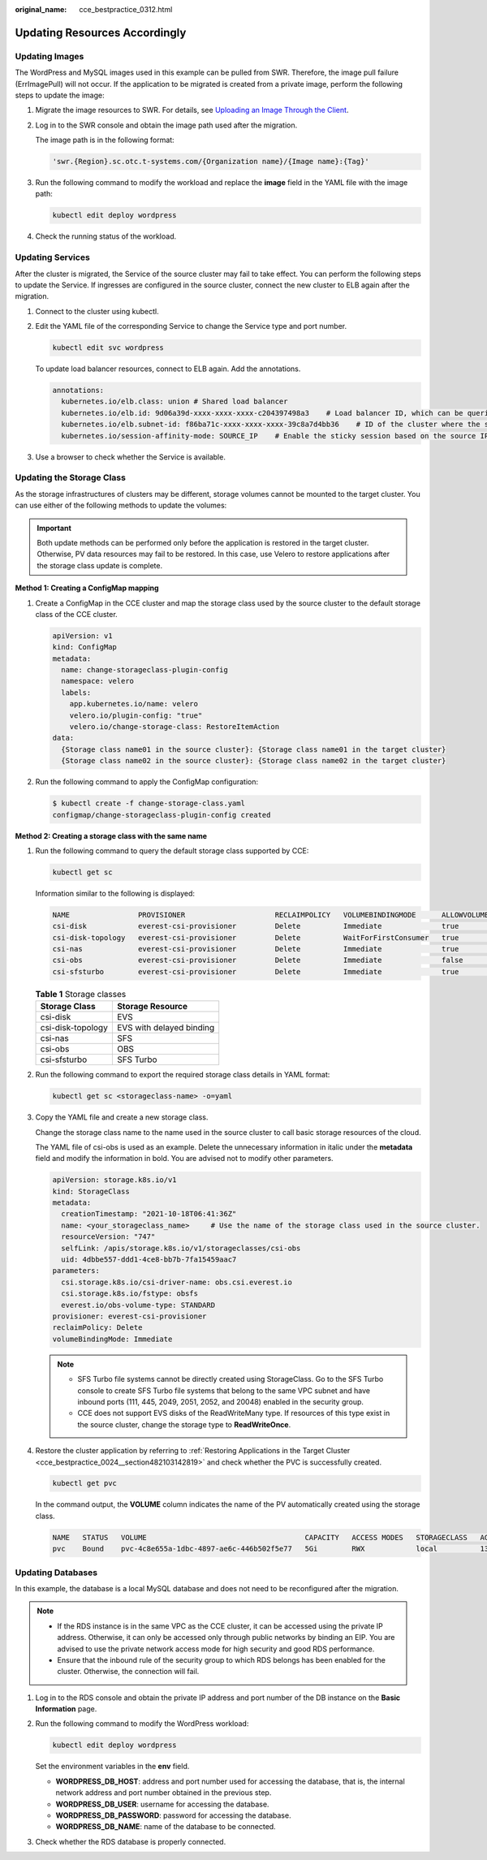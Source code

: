 :original_name: cce_bestpractice_0312.html

.. _cce_bestpractice_0312:

Updating Resources Accordingly
==============================

.. _cce_bestpractice_0312__section7125750134820:

Updating Images
---------------

The WordPress and MySQL images used in this example can be pulled from SWR. Therefore, the image pull failure (ErrImagePull) will not occur. If the application to be migrated is created from a private image, perform the following steps to update the image:

#. Migrate the image resources to SWR. For details, see `Uploading an Image Through the Client <https://docs.sc.otc.t-systems.com/usermanual/swr/swr_01_0011.html>`__.

#. Log in to the SWR console and obtain the image path used after the migration.

   The image path is in the following format:

   .. code-block::

      'swr.{Region}.sc.otc.t-systems.com/{Organization name}/{Image name}:{Tag}'

#. Run the following command to modify the workload and replace the **image** field in the YAML file with the image path:

   .. code-block::

      kubectl edit deploy wordpress

#. Check the running status of the workload.

.. _cce_bestpractice_0312__section41282507482:

Updating Services
-----------------

After the cluster is migrated, the Service of the source cluster may fail to take effect. You can perform the following steps to update the Service. If ingresses are configured in the source cluster, connect the new cluster to ELB again after the migration.

#. Connect to the cluster using kubectl.

#. Edit the YAML file of the corresponding Service to change the Service type and port number.

   .. code-block::

      kubectl edit svc wordpress

   To update load balancer resources, connect to ELB again. Add the annotations.

   .. code-block::

      annotations:
        kubernetes.io/elb.class: union # Shared load balancer
        kubernetes.io/elb.id: 9d06a39d-xxxx-xxxx-xxxx-c204397498a3    # Load balancer ID, which can be queried on the ELB console.
        kubernetes.io/elb.subnet-id: f86ba71c-xxxx-xxxx-xxxx-39c8a7d4bb36    # ID of the cluster where the subnet resides
        kubernetes.io/session-affinity-mode: SOURCE_IP    # Enable the sticky session based on the source IP address.

#. Use a browser to check whether the Service is available.

.. _cce_bestpractice_0312__section746195321414:

Updating the Storage Class
--------------------------

As the storage infrastructures of clusters may be different, storage volumes cannot be mounted to the target cluster. You can use either of the following methods to update the volumes:

.. important::

   Both update methods can be performed only before the application is restored in the target cluster. Otherwise, PV data resources may fail to be restored. In this case, use Velero to restore applications after the storage class update is complete.

**Method 1: Creating a ConfigMap mapping**

#. Create a ConfigMap in the CCE cluster and map the storage class used by the source cluster to the default storage class of the CCE cluster.

   .. code-block::

      apiVersion: v1
      kind: ConfigMap
      metadata:
        name: change-storageclass-plugin-config
        namespace: velero
        labels:
          app.kubernetes.io/name: velero
          velero.io/plugin-config: "true"
          velero.io/change-storage-class: RestoreItemAction
      data:
        {Storage class name01 in the source cluster}: {Storage class name01 in the target cluster}
        {Storage class name02 in the source cluster}: {Storage class name02 in the target cluster}

#. Run the following command to apply the ConfigMap configuration:

   .. code-block::

      $ kubectl create -f change-storage-class.yaml
      configmap/change-storageclass-plugin-config created

**Method 2: Creating a storage class with the same name**

#. Run the following command to query the default storage class supported by CCE:

   .. code-block::

      kubectl get sc

   Information similar to the following is displayed:

   .. code-block::

      NAME                PROVISIONER                     RECLAIMPOLICY   VOLUMEBINDINGMODE      ALLOWVOLUMEEXPANSION   AGE
      csi-disk            everest-csi-provisioner         Delete          Immediate              true                   3d23h
      csi-disk-topology   everest-csi-provisioner         Delete          WaitForFirstConsumer   true                   3d23h
      csi-nas             everest-csi-provisioner         Delete          Immediate              true                   3d23h
      csi-obs             everest-csi-provisioner         Delete          Immediate              false                  3d23h
      csi-sfsturbo        everest-csi-provisioner         Delete          Immediate              true                   3d23h

   .. table:: **Table 1** Storage classes

      ================= ========================
      Storage Class     Storage Resource
      ================= ========================
      csi-disk          EVS
      csi-disk-topology EVS with delayed binding
      csi-nas           SFS
      csi-obs           OBS
      csi-sfsturbo      SFS Turbo
      ================= ========================

#. Run the following command to export the required storage class details in YAML format:

   .. code-block::

      kubectl get sc <storageclass-name> -o=yaml

#. Copy the YAML file and create a new storage class.

   Change the storage class name to the name used in the source cluster to call basic storage resources of the cloud.

   The YAML file of csi-obs is used as an example. Delete the unnecessary information in italic under the **metadata** field and modify the information in bold. You are advised not to modify other parameters.

   .. code-block::

      apiVersion: storage.k8s.io/v1
      kind: StorageClass
      metadata:
        creationTimestamp: "2021-10-18T06:41:36Z"
        name: <your_storageclass_name>     # Use the name of the storage class used in the source cluster.
        resourceVersion: "747"
        selfLink: /apis/storage.k8s.io/v1/storageclasses/csi-obs
        uid: 4dbbe557-ddd1-4ce8-bb7b-7fa15459aac7
      parameters:
        csi.storage.k8s.io/csi-driver-name: obs.csi.everest.io
        csi.storage.k8s.io/fstype: obsfs
        everest.io/obs-volume-type: STANDARD
      provisioner: everest-csi-provisioner
      reclaimPolicy: Delete
      volumeBindingMode: Immediate

   .. note::

      -  SFS Turbo file systems cannot be directly created using StorageClass. Go to the SFS Turbo console to create SFS Turbo file systems that belong to the same VPC subnet and have inbound ports (111, 445, 2049, 2051, 2052, and 20048) enabled in the security group.
      -  CCE does not support EVS disks of the ReadWriteMany type. If resources of this type exist in the source cluster, change the storage type to **ReadWriteOnce**.

#. Restore the cluster application by referring to :ref:`Restoring Applications in the Target Cluster <cce_bestpractice_0024__section482103142819>` and check whether the PVC is successfully created.

   .. code-block::

      kubectl get pvc

   In the command output, the **VOLUME** column indicates the name of the PV automatically created using the storage class.

   .. code-block::

      NAME   STATUS   VOLUME                                     CAPACITY   ACCESS MODES   STORAGECLASS   AGE
      pvc    Bound    pvc-4c8e655a-1dbc-4897-ae6c-446b502f5e77   5Gi        RWX            local          13s

.. _cce_bestpractice_0312__section728213614323:

Updating Databases
------------------

In this example, the database is a local MySQL database and does not need to be reconfigured after the migration.

.. note::

   -  If the RDS instance is in the same VPC as the CCE cluster, it can be accessed using the private IP address. Otherwise, it can only be accessed only through public networks by binding an EIP. You are advised to use the private network access mode for high security and good RDS performance.
   -  Ensure that the inbound rule of the security group to which RDS belongs has been enabled for the cluster. Otherwise, the connection will fail.

#. Log in to the RDS console and obtain the private IP address and port number of the DB instance on the **Basic Information** page.

#. Run the following command to modify the WordPress workload:

   .. code-block::

      kubectl edit deploy wordpress

   Set the environment variables in the **env** field.

   -  **WORDPRESS_DB_HOST**: address and port number used for accessing the database, that is, the internal network address and port number obtained in the previous step.
   -  **WORDPRESS_DB_USER**: username for accessing the database.
   -  **WORDPRESS_DB_PASSWORD**: password for accessing the database.
   -  **WORDPRESS_DB_NAME**: name of the database to be connected.

#. Check whether the RDS database is properly connected.
